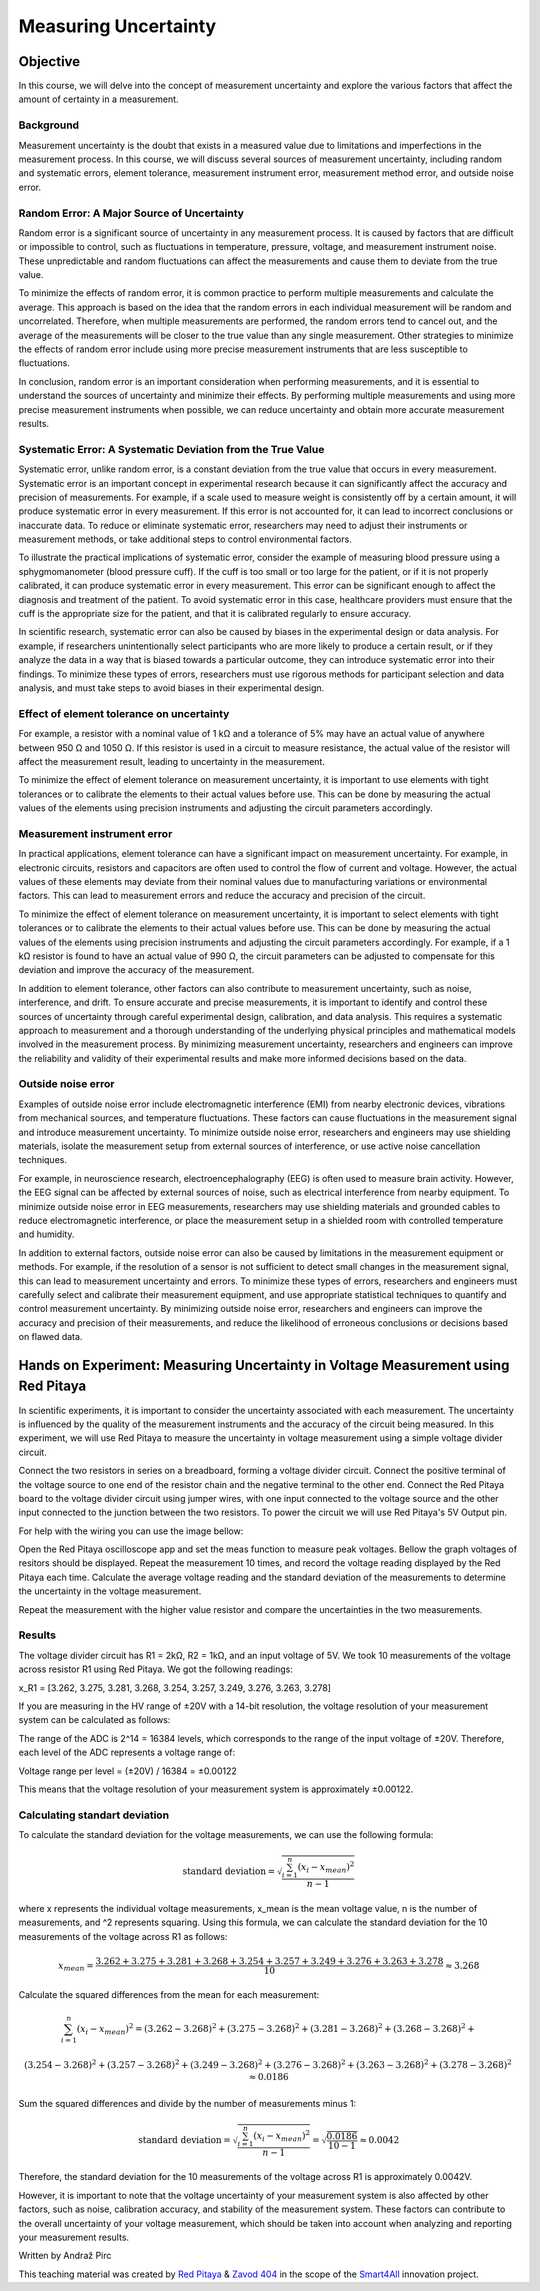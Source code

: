 #####################
Measuring Uncertainty
#####################

=========
Objective
=========

In this course, we will delve into the concept of measurement uncertainty and explore the various factors that affect the amount of certainty in a measurement.

Background
-----------

Measurement uncertainty is the doubt that exists in a measured value due to limitations and imperfections in the measurement process. In this course, we will discuss several sources of measurement uncertainty, including random and systematic errors, element tolerance, measurement instrument error, measurement method error, and outside noise error.

Random Error: A Major Source of Uncertainty
--------------------------------------------

Random error is a significant source of uncertainty in any measurement process. It is caused by factors that are difficult or impossible to control, such as fluctuations in temperature, pressure, voltage, and measurement instrument noise. These unpredictable and random fluctuations can affect the measurements and cause them to deviate from the true value.

To minimize the effects of random error, it is common practice to perform multiple measurements and calculate the average. This approach is based on the idea that the random errors in each individual measurement will be random and uncorrelated. Therefore, when multiple measurements are performed, the random errors tend to cancel out, and the average of the measurements will be closer to the true value than any single measurement. Other strategies to minimize the effects of random error include using more precise measurement instruments that are less susceptible to fluctuations.

In conclusion, random error is an important consideration when performing measurements, and it is essential to understand the sources of uncertainty and minimize their effects. By performing multiple measurements and using more precise measurement instruments when possible, we can reduce uncertainty and obtain more accurate measurement results.

Systematic Error: A Systematic Deviation from the True Value
------------------------------------------------------------

Systematic error, unlike random error, is a constant deviation from the true value that occurs in every measurement. Systematic error is an important concept in experimental research because it can significantly affect the accuracy and precision of measurements. For example, if a scale used to measure weight is consistently off by a certain amount, it will produce systematic error in every measurement. If this error is not accounted for, it can lead to incorrect conclusions or inaccurate data. To reduce or eliminate systematic error, researchers may need to adjust their instruments or measurement methods, or take additional steps to control environmental factors.

To illustrate the practical implications of systematic error, consider the example of measuring blood pressure using a sphygmomanometer (blood pressure cuff). If the cuff is too small or too large for the patient, or if it is not properly calibrated, it can produce systematic error in every measurement. This error can be significant enough to affect the diagnosis and treatment of the patient. To avoid systematic error in this case, healthcare providers must ensure that the cuff is the appropriate size for the patient, and that it is calibrated regularly to ensure accuracy.

In scientific research, systematic error can also be caused by biases in the experimental design or data analysis. For example, if researchers unintentionally select participants who are more likely to produce a certain result, or if they analyze the data in a way that is biased towards a particular outcome, they can introduce systematic error into their findings. To minimize these types of errors, researchers must use rigorous methods for participant selection and data analysis, and must take steps to avoid biases in their experimental design.

Effect of element tolerance on uncertainty
------------------------------------------

For example, a resistor with a nominal value of 1 kΩ and a tolerance of 5% may have an actual value of anywhere between 950 Ω and 1050 Ω. If this resistor is used in a circuit to measure resistance, the actual value of the resistor will affect the measurement result, leading to uncertainty in the measurement.

To minimize the effect of element tolerance on measurement uncertainty, it is important to use elements with tight tolerances or to calibrate the elements to their actual values before use. This can be done by measuring the actual values of the elements using precision instruments and adjusting the circuit parameters accordingly.

Measurement instrument error
----------------------------

In practical applications, element tolerance can have a significant impact on measurement uncertainty. For example, in electronic circuits, resistors and capacitors are often used to control the flow of current and voltage. However, the actual values of these elements may deviate from their nominal values due to manufacturing variations or environmental factors. This can lead to measurement errors and reduce the accuracy and precision of the circuit.

To minimize the effect of element tolerance on measurement uncertainty, it is important to select elements with tight tolerances or to calibrate the elements to their actual values before use. This can be done by measuring the actual values of the elements using precision instruments and adjusting the circuit parameters accordingly. For example, if a 1 kΩ resistor is found to have an actual value of 990 Ω, the circuit parameters can be adjusted to compensate for this deviation and improve the accuracy of the measurement.

In addition to element tolerance, other factors can also contribute to measurement uncertainty, such as noise, interference, and drift. To ensure accurate and precise measurements, it is important to identify and control these sources of uncertainty through careful experimental design, calibration, and data analysis. This requires a systematic approach to measurement and a thorough understanding of the underlying physical principles and mathematical models involved in the measurement process. By minimizing measurement uncertainty, researchers and engineers can improve the reliability and validity of their experimental results and make more informed decisions based on the data.

Outside noise error
-------------------

Examples of outside noise error include electromagnetic interference (EMI) from nearby electronic devices, vibrations from mechanical sources, and temperature fluctuations. These factors can cause fluctuations in the measurement signal and introduce measurement uncertainty. To minimize outside noise error, researchers and engineers may use shielding materials, isolate the measurement setup from external sources of interference, or use active noise cancellation techniques.

For example, in neuroscience research, electroencephalography (EEG) is often used to measure brain activity. However, the EEG signal can be affected by external sources of noise, such as electrical interference from nearby equipment. To minimize outside noise error in EEG measurements, researchers may use shielding materials and grounded cables to reduce electromagnetic interference, or place the measurement setup in a shielded room with controlled temperature and humidity.

In addition to external factors, outside noise error can also be caused by limitations in the measurement equipment or methods. For example, if the resolution of a sensor is not sufficient to detect small changes in the measurement signal, this can lead to measurement uncertainty and errors. To minimize these types of errors, researchers and engineers must carefully select and calibrate their measurement equipment, and use appropriate statistical techniques to quantify and control measurement uncertainty. By minimizing outside noise error, researchers and engineers can improve the accuracy and precision of their measurements, and reduce the likelihood of erroneous conclusions or decisions based on flawed data.

==================================================================================
Hands on Experiment: Measuring Uncertainty in Voltage Measurement using Red Pitaya
==================================================================================

In scientific experiments, it is important to consider the uncertainty associated with each measurement. The uncertainty is influenced by the quality of the measurement instruments and the accuracy of the circuit being measured. In this experiment, we will use Red Pitaya to measure the uncertainty in voltage measurement using a simple voltage divider circuit.

Connect the two resistors in series on a breadboard, forming a voltage divider circuit. Connect the positive terminal of the voltage source to one end of the resistor chain and the negative terminal to the other end. Connect the Red Pitaya board to the voltage divider circuit using jumper wires, with one input connected to the voltage source and the other input connected to the junction between the two resistors. To power the circuit we will use Red Pitaya's 5V Output pin.

For help with the wiring you can use the image bellow:

.. image:: img/3.1/1.1.jpg
    :name: Wiring
    :align: center

Open the Red Pitaya oscilloscope app and set the meas function to measure peak voltages. Bellow the graph voltages of resitors should be displayed. Repeat the measurement 10 times, and record the voltage reading displayed by the Red Pitaya each time. Calculate the average voltage reading and the standard deviation of the measurements to determine the uncertainty in the voltage measurement.

.. image:: img/3.1/1.2.png
    :name: schmitt schematics
    :align: center

Repeat the measurement with the higher value resistor and compare the uncertainties in the two measurements.

Results
-------

The voltage divider circuit has R1 = 2kΩ, R2 = 1kΩ, and an input voltage of 5V. We took 10 measurements of the voltage across resistor R1 using Red Pitaya. We got the following readings:

x_R1 = [3.262, 3.275, 3.281, 3.268, 3.254, 3.257, 3.249, 3.276, 3.263, 3.278]

If you are measuring in the HV range of ±20V with a 14-bit resolution, the voltage resolution of your measurement system can be calculated as follows:

The range of the ADC is 2^14 = 16384 levels, which corresponds to the range of the input voltage of ±20V. Therefore, each level of the ADC represents a voltage range of:

Voltage range per level = (±20V) / 16384 = ±0.00122

This means that the voltage resolution of your measurement system is approximately ±0.00122.

Calculating standart deviation
------------------------------

To calculate the standard deviation for the voltage measurements, we can use the following formula:

.. math:: \text{standard deviation} = \sqrt{\frac{\sum_{i=1}^{n}(x_i - x_{mean})^2}{n - 1}}

where x represents the individual voltage measurements, x_mean is the mean voltage value, n is the number of measurements, and ^2 represents squaring. Using this formula, we can calculate the standard deviation for the 10 measurements of the voltage across R1 as follows:

.. math:: x_{mean} = \frac{3.262 + 3.275 + 3.281 + 3.268 + 3.254 + 3.257 + 3.249 + 3.276 + 3.263 + 3.278}{10} \approx 3.268

Calculate the squared differences from the mean for each measurement:

.. math:: \sum_{i=1}^{n} (x_i - x_{mean})^2 = (3.262 - 3.268)^2 + (3.275 - 3.268)^2 + (3.281 - 3.268)^2 + (3.268 - 3.268)^2 +

.. math:: (3.254 - 3.268)^2 + (3.257 - 3.268)^2 + (3.249 - 3.268)^2 + (3.276 - 3.268)^2 + (3.263 - 3.268)^2 + (3.278 - 3.268)^2 \approx 0.0186

Sum the squared differences and divide by the number of measurements minus 1:

.. math:: \text{standard deviation} = \sqrt{\frac{\sum_{i=1}^{n}(x_i - x_{mean})^2}{n - 1}} = \sqrt{\frac{0.0186}{10 - 1}} \approx 0.0042

Therefore, the standard deviation for the 10 measurements of the voltage across R1 is approximately 0.0042V.

However, it is important to note that the voltage uncertainty of your measurement system is also affected by other factors, such as noise, calibration accuracy, and stability of the measurement system. These factors can contribute to the overall uncertainty of your voltage measurement, which should be taken into account when analyzing and reporting your measurement results.

Written by Andraž Pirc

This teaching material was created by `Red Pitaya <https://www.redpitaya.com/>`_ & `Zavod 404 <https://404.si/>`_ in the scope of the `Smart4All <https://smart4all.fundingbox.com/>`_ innovation project.
